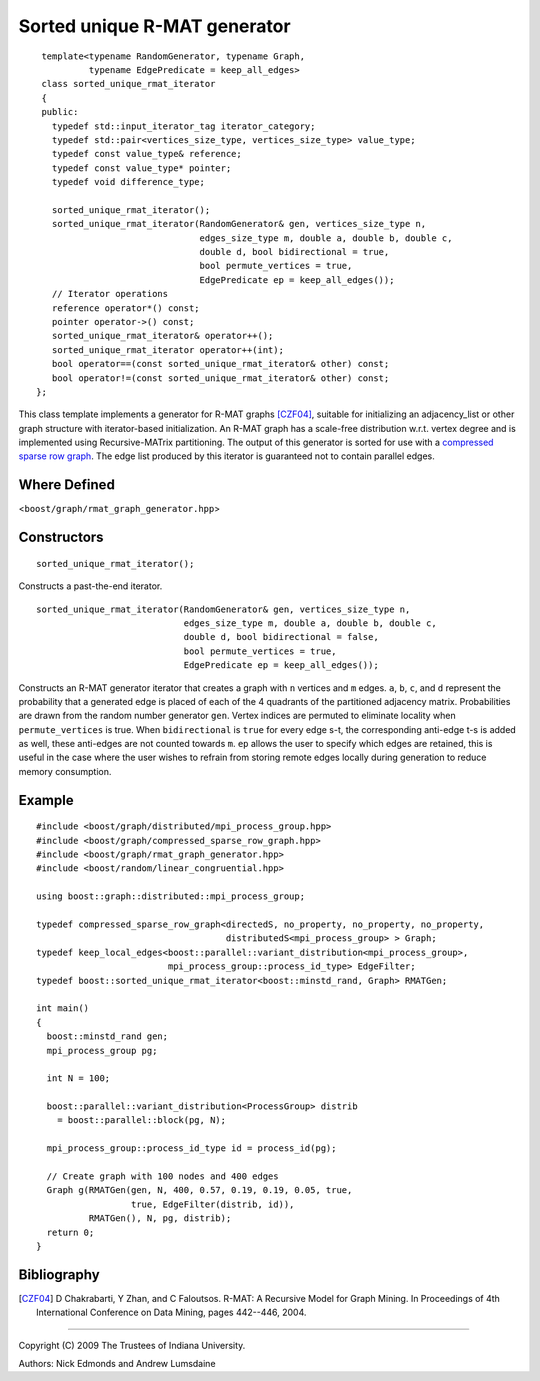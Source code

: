 .. Copyright (C) 2004-2009 The Trustees of Indiana University.
   Use, modification and distribution is subject to the Boost Software
   License, Version 1.0. (See accompanying file LICENSE_1_0.txt or copy at
   http://www.boost.org/LICENSE_1_0.txt)

====================================
|Logo| Sorted unique R-MAT generator
====================================

::
 
  template<typename RandomGenerator, typename Graph,
           typename EdgePredicate = keep_all_edges>
  class sorted_unique_rmat_iterator
  {
  public:
    typedef std::input_iterator_tag iterator_category;
    typedef std::pair<vertices_size_type, vertices_size_type> value_type;
    typedef const value_type& reference;
    typedef const value_type* pointer;
    typedef void difference_type;

    sorted_unique_rmat_iterator();
    sorted_unique_rmat_iterator(RandomGenerator& gen, vertices_size_type n, 
                                edges_size_type m, double a, double b, double c, 
                                double d, bool bidirectional = true,
                                bool permute_vertices = true,
                                EdgePredicate ep = keep_all_edges());
    // Iterator operations
    reference operator*() const;
    pointer operator->() const;
    sorted_unique_rmat_iterator& operator++();
    sorted_unique_rmat_iterator operator++(int);
    bool operator==(const sorted_unique_rmat_iterator& other) const;
    bool operator!=(const sorted_unique_rmat_iterator& other) const;
 };

This class template implements a generator for R-MAT graphs [CZF04]_,
suitable for initializing an adjacency_list or other graph structure
with iterator-based initialization. An R-MAT graph has a scale-free
distribution w.r.t. vertex degree and is implemented using
Recursive-MATrix partitioning.  The output of this generator is sorted
for use with a `compressed sparse row graph`_. The edge list produced by
this iterator is guaranteed not to contain parallel edges.

Where Defined
-------------
<``boost/graph/rmat_graph_generator.hpp``>

Constructors
------------

::

  sorted_unique_rmat_iterator();

Constructs a past-the-end iterator.

::

  sorted_unique_rmat_iterator(RandomGenerator& gen, vertices_size_type n, 
                              edges_size_type m, double a, double b, double c, 
                              double d, bool bidirectional = false, 
                              bool permute_vertices = true,
                              EdgePredicate ep = keep_all_edges());

Constructs an R-MAT generator iterator that creates a graph with ``n``
vertices and ``m`` edges.  ``a``, ``b``, ``c``, and ``d`` represent
the probability that a generated edge is placed of each of the 4
quadrants of the partitioned adjacency matrix.  Probabilities are
drawn from the random number generator ``gen``.  Vertex indices are
permuted to eliminate locality when ``permute_vertices`` is true.
When ``bidirectional`` is ``true`` for every edge s-t, the
corresponding anti-edge t-s is added as well, these anti-edges are not
counted towards ``m``. ``ep`` allows the user to specify which edges
are retained, this is useful in the case where the user wishes to
refrain from storing remote edges locally during generation to reduce
memory consumption.

Example
-------

::

  #include <boost/graph/distributed/mpi_process_group.hpp>
  #include <boost/graph/compressed_sparse_row_graph.hpp>
  #include <boost/graph/rmat_graph_generator.hpp>
  #include <boost/random/linear_congruential.hpp>

  using boost::graph::distributed::mpi_process_group;

  typedef compressed_sparse_row_graph<directedS, no_property, no_property, no_property,
                                      distributedS<mpi_process_group> > Graph;
  typedef keep_local_edges<boost::parallel::variant_distribution<mpi_process_group>,
                           mpi_process_group::process_id_type> EdgeFilter; 
  typedef boost::sorted_unique_rmat_iterator<boost::minstd_rand, Graph> RMATGen;

  int main()
  {
    boost::minstd_rand gen;
    mpi_process_group pg;

    int N = 100;

    boost::parallel::variant_distribution<ProcessGroup> distrib 
      = boost::parallel::block(pg, N);

    mpi_process_group::process_id_type id = process_id(pg);

    // Create graph with 100 nodes and 400 edges 
    Graph g(RMATGen(gen, N, 400, 0.57, 0.19, 0.19, 0.05, true, 
                    true, EdgeFilter(distrib, id)), 
            RMATGen(), N, pg, distrib);
    return 0;
  }


Bibliography
------------

.. [CZF04] D Chakrabarti, Y Zhan, and C Faloutsos.  R-MAT: A Recursive
  Model for Graph Mining. In Proceedings of 4th International Conference
  on Data Mining, pages 442--446, 2004.

-----------------------------------------------------------------------------

Copyright (C) 2009 The Trustees of Indiana University.

Authors: Nick Edmonds and Andrew Lumsdaine

.. |Logo| image:: pbgl-logo.png
            :align: middle
            :alt: Parallel BGL
            :target: http://www.osl.iu.edu/research/pbgl

.. _compressed sparse row graph: http://www.boost.org/libs/graph/doc/compressed_sparse_row.html
